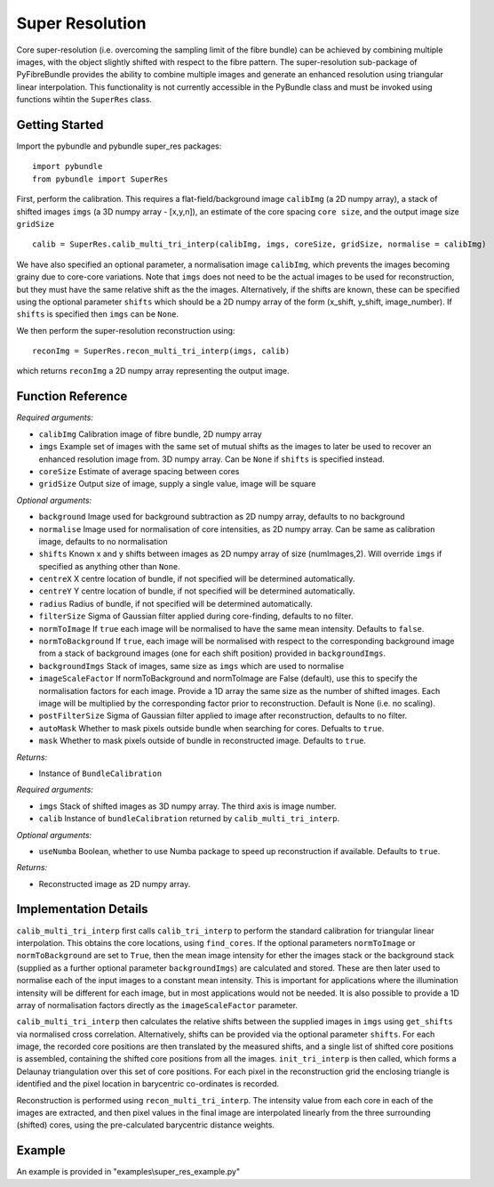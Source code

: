Super Resolution
====================================
Core super-resolution (i.e. overcoming the sampling limit of the fibre bundle) can be achieved by combining 
multiple images, with the object slightly shifted with respect to the fibre pattern. The super-resolution 
sub-package of PyFibreBundle provides the ability to combine multiple images and generate an enhanced resolution 
using triangular linear interpolation. This functionality is not currently accessible in the PyBundle class 
and must be invoked using functions wihtin the ``SuperRes`` class.

^^^^^^^^^^^^^^^^
Getting Started 
^^^^^^^^^^^^^^^^

Import the pybundle and pybundle super_res packages::

    import pybundle
    from pybundle import SuperRes
   
First, perform the calibration. This requires a flat-field/background image ``calibImg`` (a 2D numpy array), a stack of shifted images ``imgs`` (a 3D numpy array - [x,y,n]), an estimate of the core spacing ``core size``, and the output image size ``gridSize`` ::

    calib = SuperRes.calib_multi_tri_interp(calibImg, imgs, coreSize, gridSize, normalise = calibImg)

We have also specified an optional parameter, a normalisation image ``calibImg``, which prevents the images becoming grainy due to core-core variations. Note that ``imgs`` does not need to be the actual images to be used for reconstruction, but they must have the same relative shift as the the images. Alternatively, if the shifts are known, these can be specified using the optional parameter ``shifts`` which should be a 2D numpy array of the form (x_shift, y_shift, image_number). If ``shifts`` is specified then ``imgs`` can be ``None``.

We then perform the super-resolution reconstruction using::

    reconImg = SuperRes.recon_multi_tri_interp(imgs, calib)

which returns ``reconImg`` a 2D numpy array representing the output image.


^^^^^^^^^^^^^^^^^^
Function Reference
^^^^^^^^^^^^^^^^^^

.. py:function:: calib_multi_tri_interp(calibImg, imgs, coreSize, gridSize, [optional arguments])

*Required arguments:*

* ``calibImg`` Calibration image of fibre bundle, 2D numpy array
* ``imgs`` Example set of images with the same set of mutual shifts as the images to later be used to recover an enhanced resolution image from. 3D numpy array. Can be ``None`` if ``shifts`` is specified instead.
* ``coreSize`` Estimate of average spacing between cores
* ``gridSize`` Output size of image, supply a single value, image will be square

*Optional arguments:*

* ``background`` Image used for background subtraction as 2D numpy array, defaults to no background
* ``normalise`` Image used for normalisation of core intensities, as 2D numpy array. Can be same as calibration image, defaults to no normalisation
* ``shifts`` Known x and y shifts between images as 2D numpy array of size (numImages,2). Will override ``imgs`` if specified as anything other than ``None``.
* ``centreX`` X centre location of bundle, if not specified will be determined automatically.
* ``centreY`` Y centre location of bundle, if not specified will be determined automatically.
* ``radius`` Radius of bundle, if not specified will be determined automatically.
* ``filterSize`` Sigma of Gaussian filter applied during core-finding, defaults to no filter.
* ``normToImage`` If ``true`` each image will be normalised to have the same mean intensity. Defaults to ``false``.
* ``normToBackground`` If ``true``, each image will be normalised with respect to the corresponding background image from a stack of background images (one for each shift position) provided in ``backgroundImgs``.
* ``backgroundImgs`` Stack of images, same size as ``imgs`` which are used to normalise
* ``imageScaleFactor`` If normToBackground and normToImage are False (default), use this to specify the normalisation factors for each image. Provide a 1D array the same size as the number of shifted images. Each image will be multiplied by the corresponding factor prior to reconstruction. Default is None (i.e. no scaling).
* ``postFilterSize`` Sigma of Gaussian filter applied to image after reconstruction, defaults to no filter.
* ``autoMask`` Whether to mask pixels outside bundle when searching for cores. Defualts to ``true``.
* ``mask`` Whether to mask pixels outside of bundle in reconstructed image. Defaults to ``true``.

*Returns:*

* Instance of ``BundleCalibration``

.. py:function:: recon_multi_tri_interp(imgs, calib, [optional arguments])

*Required arguments:*

* ``imgs`` Stack of shifted images as 3D numpy array. The third axis is image number.
* ``calib`` Instance of ``bundleCalibration`` returned by ``calib_multi_tri_interp``.

*Optional arguments:*

* ``useNumba`` Boolean, whether to use Numba package to speed up reconstruction if available. Defaults to ``true``.

*Returns:*

* Reconstructed image as 2D numpy array.

^^^^^^^^^^^^^^^^^^^^^^
Implementation Details 
^^^^^^^^^^^^^^^^^^^^^^

``calib_multi_tri_interp`` first calls ``calib_tri_interp`` to perform the standard calibration for triangular linear interpolation. This obtains the core locations, using ``find_cores``. If the optional parameters ``normToImage`` or ``normToBackground`` are set to ``True``, then the mean image intensity for ether the images stack or the background stack (supplied as a further optional parameter ``backgroundImgs``) are calculated and stored. These are then later used to normalise each of the input images to a constant mean intensity. This is important for applications where the illumination intensity will be different for each image, but in most applications would not be needed. It is also possible to provide a 1D array of normalisation factors directly as the ``imageScaleFactor`` parameter.

``calib_multi_tri_interp`` then calculates the relative shifts between the supplied images in ``imgs`` using ``get_shifts`` via normalised cross correlation. Alternatively, shifts can be provided via the optional parameter ``shifts``. For each image, the recorded core positions are then translated by the measured shifts, and a single list of shifted core positions is assembled, containing the shifted core positions from all the images. ``init_tri_interp`` is then called, which forms a Delaunay triangulation over this set of core positions. For each pixel in the reconstruction grid the enclosing triangle is identified and the pixel location in barycentric co-ordinates is recorded.

Reconstruction is performed using ``recon_multi_tri_interp``.  The intensity value from each core in each of the images are extracted, and then pixel values in the final image are interpolated linearly from the three surrounding (shifted) cores, using the pre-calculated barycentric distance weights.

^^^^^^^
Example
^^^^^^^

An example is provided in "examples\\super_res_example.py"